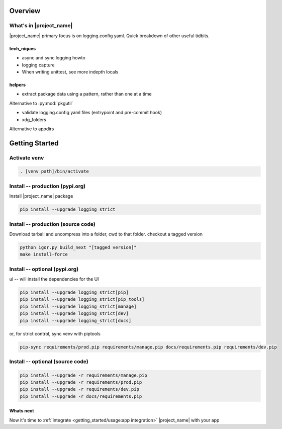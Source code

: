 .. _install_overview:

Overview
================

.. _whats_in_package:

What's in |project_name|
-------------------------

|project_name| primary focus is on logging.config yaml. Quick breakdown of other useful tidbits.

tech_niques
~~~~~~~~~~~~

- async and sync logging howto

- logging capture

- When writing unittest, see more indepth locals

helpers
~~~~~~~~

- extract package data using a pattern, rather than one at a time

Alternative to :py:mod:`pkgutil`

- validate logging.config yaml files (entrypoint and pre-commit hook)

- xdg_folders

Alternative to appdirs

.. _getting_started:

Getting Started
================

.. _install_activate_venv:

Activate venv
-------------

.. code-block:: shell

   . [venv path]/bin/activate


.. _install_dependencies_from_pypi_org:

Install -- production (pypi.org)
---------------------------------

Install |project_name| package

.. code-block:: shell

   pip install --upgrade logging_strict

.. _install_dependencies_from_source:

Install -- production (source code)
------------------------------------

Download tarball and uncompress into a folder, cwd to that folder. checkout
a tagged version

.. code:: shell

   python igor.py build_next "[tagged version]"
   make install-force

.. _install_optional_dependencies_pypi_org:

Install -- optional (pypi.org)
---------------------------------

ui -- will install the dependencies for the UI

.. code:: shell

   pip install --upgrade logging_strict[pip]
   pip install --upgrade logging_strict[pip_tools]
   pip install --upgrade logging_strict[manage]
   pip install --upgrade logging_strict[dev]
   pip install --upgrade logging_strict[docs]

or, for strict control, sync venv with piptools

.. code:: shell

   pip-sync requirements/prod.pip requirements/manage.pip docs/requirements.pip requirements/dev.pip

.. _install_optional_dependencies_from_source:

Install -- optional (source code)
---------------------------------

.. code:: shell

   pip install --upgrade -r requirements/manage.pip
   pip install --upgrade -r requirements/prod.pip
   pip install --upgrade -r requirements/dev.pip
   pip install --upgrade -r docs/requirements.pip

.. _install_whats_next:

Whats next
~~~~~~~~~~~

Now it's time to :ref:`integrate <getting_started/usage:app integration>` |project_name| with your app
